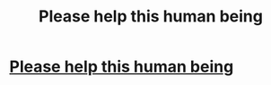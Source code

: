 #+TITLE: Please help this human being

* [[/r/harrypotter/comments/hzbjlr/could_anyone_help_me_find_a_fanfic_please/][Please help this human being]]
:PROPERTIES:
:Author: AntisocialNyx
:Score: 0
:DateUnix: 1595931220.0
:DateShort: 2020-Jul-28
:FlairText: What's That Fic?
:END:
